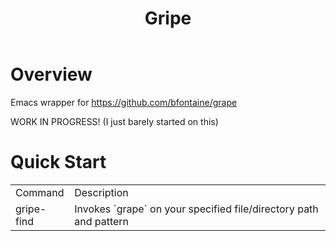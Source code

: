 #+TITLE: Gripe

* Overview
Emacs wrapper for https://github.com/bfontaine/grape

WORK IN PROGRESS! (I just barely started on this)

* Quick Start

| Command    | Description                                                       |
| gripe-find | Invokes `grape` on your specified file/directory path and pattern |
